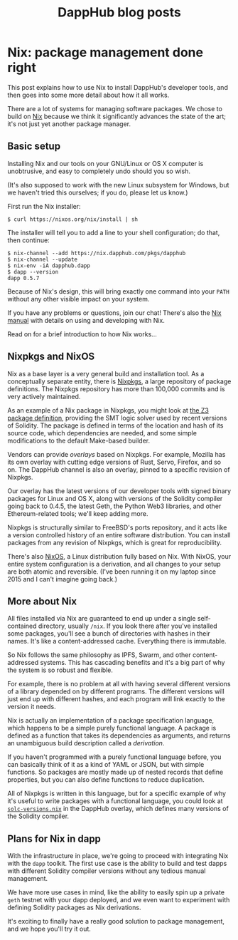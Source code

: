 #+TITLE: DappHub blog posts
#+STARTUP: showall
#+HTML_HEAD: <link rel=stylesheet href=../index.css>

* Nix: package management done right
This post explains how to use Nix to install DappHub's developer
tools, and then goes into some more detail about how it all works.

There are a lot of systems for managing software packages.  We chose
to build on [[https://nixos.org/nix][Nix]] because we think it significantly advances the state
of the art; it's not just yet another package manager.

** Basic setup
Installing Nix and our tools on your GNU/Linux or OS X computer is
unobtrusive, and easy to completely undo should you so wish.

(It's also supposed to work with the new Linux subsystem for Windows,
but we haven't tried this ourselves; if you do, please let us know.)

First run the Nix installer:

#+BEGIN_EXAMPLE
$ curl https://nixos.org/nix/install | sh
#+END_EXAMPLE

The installer will tell you to add a line to your shell configuration;
do that, then continue:

#+BEGIN_EXAMPLE
$ nix-channel --add https://nix.dapphub.com/pkgs/dapphub
$ nix-channel --update
$ nix-env -iA dapphub.dapp
$ dapp --version
dapp 0.5.7
#+END_EXAMPLE

Because of Nix's design, this will bring exactly one command into your
=PATH= without any other visible impact on your system.

If you have any problems or questions, join our chat!  There's also
the [[https://nixos.org/nix/manual/][Nix manual]] with details on using and developing with Nix.

Read on for a brief introduction to how Nix works...

** Nixpkgs and NixOS
Nix as a base layer is a very general build and installation tool. As
a conceptually separate entity, there is [[https://github.com/NixOS/nixpkgs][Nixpkgs]], a large repository
of package definitions. The Nixpkgs repository has more than 100,000
commits and is very actively maintained.

As an example of a Nix package in Nixpkgs, you might look at [[https://github.com/NixOS/nixpkgs/blob/master/pkgs/applications/science/logic/z3/default.nix][the Z3
package definition]], providing the SMT logic solver used by recent
versions of Solidity.  The package is defined in terms of the location
and hash of its source code, which dependencies are needed, and some
simple modifications to the default Make-based builder.

Vendors can provide /overlays/ based on Nixpkgs.  For example, Mozilla
has its own overlay with cutting edge versions of Rust, Servo,
Firefox, and so on.  The DappHub channel is also an overlay, pinned to
a specific revision of Nixpkgs.

Our overlay has the latest versions of our developer tools with signed
binary packages for Linux and OS X, along with versions of the
Solidity compiler going back to 0.4.5, the latest Geth, the Python
Web3 libraries, and other Ethereum-related tools; we'll keep
adding more.

Nixpkgs is structurally similar to FreeBSD's ports repository, and it
acts like a version controlled history of an entire software
distribution.  You can install packages from any revision of Nixpkgs,
which is great for reproducibility.

There's also [[https://nixos.org][NixOS]], a Linux distribution fully based on Nix.
With NixOS, your entire system configuration is a derivation, and all
changes to your setup are both atomic and reversible.  (I've been
running it on my laptop since 2015 and I can't imagine going back.)

** More about Nix
All files installed via Nix are guaranteed to end up under a single
self-contained directory, usually =/nix=.  If you look there after
you've installed some packages, you'll see a bunch of directories with
hashes in their names. It's like a content-addressed cache. Everything
there is immutable.

So Nix follows the same philosophy as IPFS, Swarm, and other
content-addressed systems. This has cascading benefits and it's a big
part of why the system is so robust and flexible.

For example, there is no problem at all with having several different
versions of a library depended on by different programs. The different
versions will just end up with different hashes, and each program will
link exactly to the version it needs.

Nix is actually an implementation of a package specification language,
which happens to be a simple purely functional language. A package is
defined as a function that takes its dependencies as arguments, and
returns an unambiguous build description called a /derivation/.

If you haven't programmed with a purely functional language before,
you can basically think of it as a kind of YAML or JSON, but with
simple functions. So packages are mostly made up of nested records
that define properties, but you can also define functions to
reduce duplication.

All of Nixpkgs is written in this language, but for a specific example
of why it's useful to write packages with a functional language, you
could look at [[https://github.com/dapphub/nixpkgs-dapphub/blob/cb52ad4d103e72f297e5948a0bb142c3390326c2/overlay/solc-versions.nix][=solc-versions.nix=]] in the DappHub overlay, which
defines many versions of the Solidity compiler.

** Plans for Nix in dapp
With the infrastructure in place, we're going to proceed with
integrating Nix with the =dapp= toolkit.  The first use case is the
ability to build and test dapps with different Solidity compiler
versions without any tedious manual management.

We have more use cases in mind, like the ability to easily spin up a
private =geth= testnet with your dapp deployed, and we even want to
experiment with defining Solidity packages as Nix derivations.

It's exciting to finally have a really good solution to package
management, and we hope you'll try it out.
